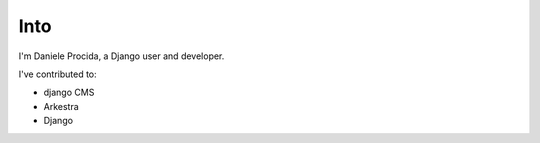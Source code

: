 ############
Into
############

I'm Daniele Procida, a Django user and developer.

I've contributed to:

*   django CMS
*   Arkestra
*   Django
